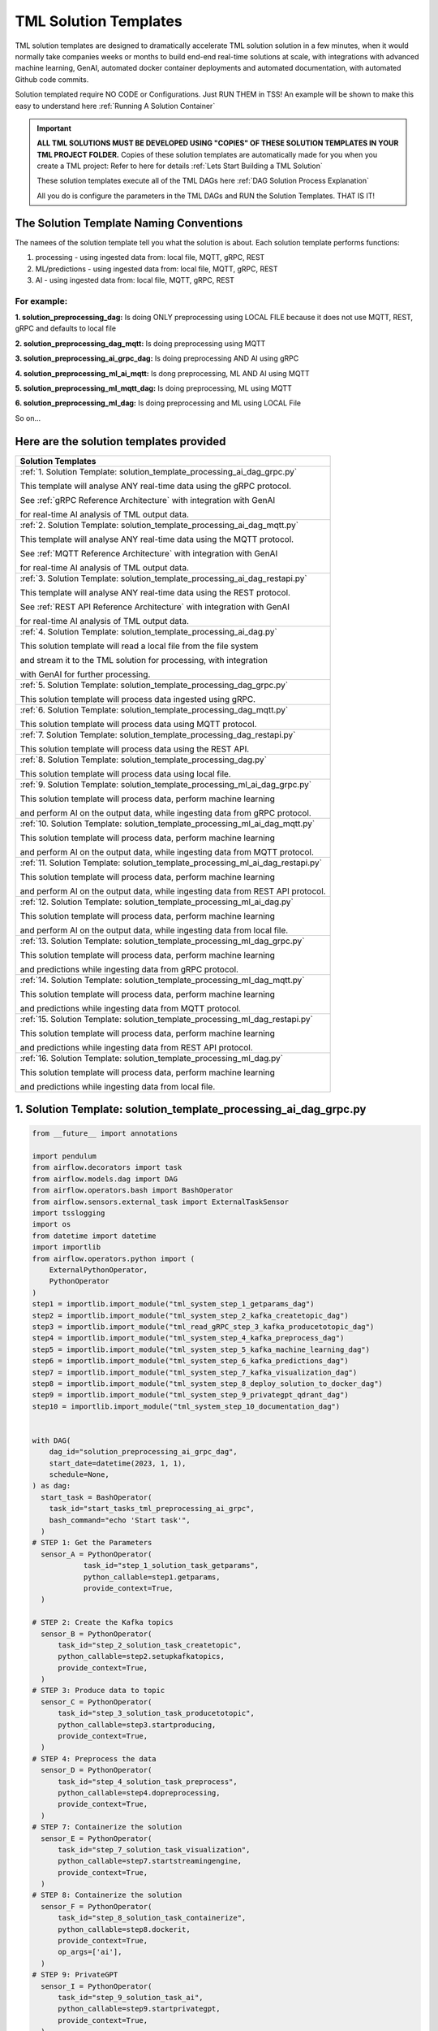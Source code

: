 TML Solution Templates
==========================

TML solution templates are designed to dramatically accelerate TML solution solution in a few minutes, when it would normally take companies weeks or months to build end-end real-time solutions at scale, with integrations with advanced machine learning, GenAI, automated docker container deployments and automated documentation, with automated Github code commits.

Solution templated require NO CODE or Configurations.  Just RUN THEM in TSS! An example will be shown to make this easy to understand here :ref:`Running A Solution Container`

.. important::
   **ALL TML SOLUTIONS MUST BE DEVELOPED USING "COPIES" OF THESE SOLUTION TEMPLATES IN YOUR TML PROJECT FOLDER.** Copies of these solution templates are automatically made for you when you create a TML project: Refer to here for details :ref:`Lets Start Building a TML Solution`

   These solution templates execute all of the TML DAGs here :ref:`DAG Solution Process Explanation`  

   All you do is configure the parameters in the TML DAGs and RUN the Solution Templates.  THAT IS IT!

The Solution Template Naming Conventions  
-------------------------------------
The namees of the solution template tell you what the solution is about.  Each solution template performs functions:

1. processing - using ingested data from: local file, MQTT, gRPC, REST

2. ML/predictions - using ingested data from: local file, MQTT, gRPC, REST

3. AI - using ingested data from: local file, MQTT, gRPC, REST

For example:
"""""""""""""""

**1. solution_preprocessing_dag:** Is doing ONLY preprocessing using LOCAL FILE because it does not use MQTT, REST, gRPC and defaults to local file

**2. solution_preprocessing_dag_mqtt:** Is doing preprocessing using MQTT

**3. solution_preprocessing_ai_grpc_dag:** Is doing preprocessing AND AI using gRPC

**4. solution_preprocessing_ml_ai_mqtt:** Is dong preprocessing, ML AND AI using MQTT

**5. solution_preprocessing_ml_mqtt_dag:** Is doing preprocessing, ML using MQTT

**6. solution_preprocessing_ml_dag:** Is doing preprocessing and ML using LOCAL File

So on...

Here are the solution templates provided
--------------------------------

.. list-table::

   * - **Solution Templates**
   * - :ref:`1. Solution Template: solution_template_processing_ai_dag_grpc.py`
       
       This template will analyse ANY real-time data using the gRPC protocol.
      
       See :ref:`gRPC Reference Architecture` with integration with GenAI 
      
       for real-time AI analysis of TML output data. 
   * - :ref:`2. Solution Template: solution_template_processing_ai_dag_mqtt.py`

       This template will analyse ANY real-time data using the MQTT protocol.

       See :ref:`MQTT Reference Architecture` with integration with GenAI 

       for real-time AI analysis of TML output data.
   * - :ref:`3. Solution Template: solution_template_processing_ai_dag_restapi.py`

       This template will analyse ANY real-time data using the REST protocol.

       See :ref:`REST API Reference Architecture` with integration with GenAI 

       for real-time AI analysis of TML output data.
   * - :ref:`4. Solution Template: solution_template_processing_ai_dag.py`

       This solution template will read a local file from the file system

       and stream it to the TML solution for processing, with integration

       with GenAI for further processing.
   * - :ref:`5. Solution Template: solution_template_processing_dag_grpc.py`

       This solution template will process data ingested using gRPC. 
   * - :ref:`6. Solution Template: solution_template_processing_dag_mqtt.py`

       This solution template will process data using MQTT protocol.
   * - :ref:`7. Solution Template: solution_template_processing_dag_restapi.py`

       This solution template will process data using the REST API.
   * - :ref:`8. Solution Template: solution_template_processing_dag.py`

       This solution template will process data using local file.
   * - :ref:`9. Solution Template: solution_template_processing_ml_ai_dag_grpc.py`

       This solution template will process data, perform machine learning

       and perform AI on the output data, while ingesting data from gRPC protocol.
   * - :ref:`10. Solution Template: solution_template_processing_ml_ai_dag_mqtt.py`

       This solution template will process data, perform machine learning

       and perform AI on the output data, while ingesting data from MQTT protocol.
   * - :ref:`11. Solution Template: solution_template_processing_ml_ai_dag_restapi.py`

       This solution template will process data, perform machine learning

       and perform AI on the output data, while ingesting data from REST API protocol.
   * - :ref:`12. Solution Template: solution_template_processing_ml_ai_dag.py`

       This solution template will process data, perform machine learning

       and perform AI on the output data, while ingesting data from local file.
   * - :ref:`13. Solution Template: solution_template_processing_ml_dag_grpc.py`

       This solution template will process data, perform machine learning

       and predictions while ingesting data from gRPC protocol.
   * - :ref:`14. Solution Template: solution_template_processing_ml_dag_mqtt.py`

       This solution template will process data, perform machine learning

       and predictions while ingesting data from MQTT protocol.
   * - :ref:`15. Solution Template: solution_template_processing_ml_dag_restapi.py`

       This solution template will process data, perform machine learning

       and predictions while ingesting data from REST API protocol.
   * - :ref:`16. Solution Template: solution_template_processing_ml_dag.py`

       This solution template will process data, perform machine learning

       and predictions while ingesting data from local file.

1. Solution Template: solution_template_processing_ai_dag_grpc.py
-----------------------------------------------------

.. code-block:: PYTHON

    from __future__ import annotations
    
    import pendulum
    from airflow.decorators import task
    from airflow.models.dag import DAG
    from airflow.operators.bash import BashOperator
    from airflow.sensors.external_task import ExternalTaskSensor 
    import tsslogging
    import os
    from datetime import datetime
    import importlib
    from airflow.operators.python import (
        ExternalPythonOperator,
        PythonOperator
    )
    step1 = importlib.import_module("tml_system_step_1_getparams_dag")
    step2 = importlib.import_module("tml_system_step_2_kafka_createtopic_dag")
    step3 = importlib.import_module("tml_read_gRPC_step_3_kafka_producetotopic_dag")
    step4 = importlib.import_module("tml_system_step_4_kafka_preprocess_dag")
    step5 = importlib.import_module("tml_system_step_5_kafka_machine_learning_dag")
    step6 = importlib.import_module("tml_system_step_6_kafka_predictions_dag")
    step7 = importlib.import_module("tml_system_step_7_kafka_visualization_dag")
    step8 = importlib.import_module("tml_system_step_8_deploy_solution_to_docker_dag")
    step9 = importlib.import_module("tml_system_step_9_privategpt_qdrant_dag")
    step10 = importlib.import_module("tml_system_step_10_documentation_dag")
    
    
    with DAG(
        dag_id="solution_preprocessing_ai_grpc_dag",
        start_date=datetime(2023, 1, 1),
        schedule=None,
    ) as dag:
      start_task = BashOperator(
        task_id="start_tasks_tml_preprocessing_ai_grpc",
        bash_command="echo 'Start task'",
      )
    # STEP 1: Get the Parameters
      sensor_A = PythonOperator(
                task_id="step_1_solution_task_getparams",
                python_callable=step1.getparams,
                provide_context=True,
      )
    
    # STEP 2: Create the Kafka topics
      sensor_B = PythonOperator(
          task_id="step_2_solution_task_createtopic",
          python_callable=step2.setupkafkatopics,
          provide_context=True,
      )
    # STEP 3: Produce data to topic        
      sensor_C = PythonOperator(
          task_id="step_3_solution_task_producetotopic",
          python_callable=step3.startproducing,
          provide_context=True,
      )
    # STEP 4: Preprocess the data        
      sensor_D = PythonOperator(
          task_id="step_4_solution_task_preprocess",
          python_callable=step4.dopreprocessing,
          provide_context=True,
      )
    # STEP 7: Containerize the solution     
      sensor_E = PythonOperator(
          task_id="step_7_solution_task_visualization",
          python_callable=step7.startstreamingengine,
          provide_context=True,
      )
    # STEP 8: Containerize the solution        
      sensor_F = PythonOperator(
          task_id="step_8_solution_task_containerize",
          python_callable=step8.dockerit,
          provide_context=True,      
          op_args=['ai'],
      )
    # STEP 9: PrivateGPT      
      sensor_I = PythonOperator(
          task_id="step_9_solution_task_ai",
          python_callable=step9.startprivategpt,
          provide_context=True,      
      )       
      start_task2 = BashOperator(
        task_id="Starting_Docker",
        bash_command="echo 'Start task Completed'",
      )    
      start_task3 = BashOperator(
        task_id="Starting_Documentation",
        bash_command="echo 'Start task Completed'",
      )
      start_task4 = BashOperator(
        task_id="Completed_TML_Setup_Now_Spawn_Main_Processes",
        bash_command="echo 'Start task Completed'",
      )
    # STEP 10: Document the solution
      sensor_G = PythonOperator(
          task_id="step_10_solution_task_document",
          python_callable=step10.generatedoc,
          provide_context=True,      
      )
    
      start_task >> sensor_A >> sensor_B  >> start_task4 >> [sensor_I, sensor_C, sensor_D, sensor_E] >> start_task2 >> sensor_F >> start_task3  >> sensor_G


2. Solution Template: solution_template_processing_ai_dag_mqtt.py
-------------------------------------------------

.. code-block:: PYTHON

    from __future__ import annotations
    
    import pendulum
    from airflow.decorators import task
    from airflow.models.dag import DAG
    from airflow.operators.bash import BashOperator
    from airflow.sensors.external_task import ExternalTaskSensor 
    import tsslogging
    import os
    from datetime import datetime
    import importlib
    from airflow.operators.python import (
        ExternalPythonOperator,
        PythonOperator
    )
    step1 = importlib.import_module("tml_system_step_1_getparams_dag")
    step2 = importlib.import_module("tml_system_step_2_kafka_createtopic_dag")
    step3 = importlib.import_module("tml_read_MQTT_step_3_kafka_producetotopic_dag")
    step4 = importlib.import_module("tml_system_step_4_kafka_preprocess_dag")
    step5 = importlib.import_module("tml_system_step_5_kafka_machine_learning_dag")
    step6 = importlib.import_module("tml_system_step_6_kafka_predictions_dag")
    step7 = importlib.import_module("tml_system_step_7_kafka_visualization_dag")
    step8 = importlib.import_module("tml_system_step_8_deploy_solution_to_docker_dag")
    step9 = importlib.import_module("tml_system_step_9_privategpt_qdrant_dag")
    step10 = importlib.import_module("tml_system_step_10_documentation_dag")
    
    
    with DAG(
        dag_id="solution_preprocessing_ai_mqtt_dag",
        start_date=datetime(2023, 1, 1),
        schedule=None,
    ) as dag:
      start_task = BashOperator(
        task_id="start_tasks_tml_preprocessing_ai_mqtt",
        bash_command="echo 'Start task'",
      )
    # STEP 1: Get the Parameters
      sensor_A = PythonOperator(
                task_id="step_1_solution_task_getparams",
                python_callable=step1.getparams,
                provide_context=True,
      )
    
    # STEP 2: Create the Kafka topics
      sensor_B = PythonOperator(
          task_id="step_2_solution_task_createtopic",
          python_callable=step2.setupkafkatopics,
          provide_context=True,
      )
    # STEP 3: Produce data to topic        
      sensor_C = PythonOperator(
          task_id="step_3_solution_task_producetotopic",
          python_callable=step3.startproducing,
          provide_context=True,
      )
    # STEP 4: Preprocess the data        
      sensor_D = PythonOperator(
          task_id="step_4_solution_task_preprocess",
          python_callable=step4.dopreprocessing,
          provide_context=True,
      )
    # STEP 7: Containerize the solution     
      sensor_E = PythonOperator(
          task_id="step_7_solution_task_visualization",
          python_callable=step7.startstreamingengine,
          provide_context=True,
      )
    # STEP 8: Containerize the solution        
      sensor_F = PythonOperator(
          task_id="step_8_solution_task_containerize",
          python_callable=step8.dockerit,
          provide_context=True,      
      )
    # STEP 9: PrivateGPT      
      sensor_I = PythonOperator(
          task_id="step_9_solution_task_ai",
          python_callable=step9.startprivategpt,
          provide_context=True,      
      )       
      start_task2 = BashOperator(
        task_id="Starting_Docker",
        bash_command="echo 'Start task Completed'",
      )    
      start_task3 = BashOperator(
        task_id="Starting_Documentation",
        bash_command="echo 'Start task Completed'",
      )
      start_task4 = BashOperator(
        task_id="Completed_TML_Setup_Now_Spawn_Main_Processes",
        bash_command="echo 'Start task Completed'",
      )
    # STEP 10: Document the solution
      sensor_G = PythonOperator(
          task_id="step_10_solution_task_document",
          python_callable=step10.generatedoc,
          provide_context=True,      
      )
    
      start_task >> sensor_A >> sensor_B  >> start_task4 >> [sensor_I, sensor_C, sensor_D, sensor_E] >> start_task2 >> sensor_F >> start_task3  >> sensor_G

3. Solution Template: solution_template_processing_ai_dag_restapi.py
---------------------------------

.. code-block::

    from __future__ import annotations
    
    import pendulum
    from airflow.decorators import task
    from airflow.models.dag import DAG
    from airflow.operators.bash import BashOperator
    from airflow.sensors.external_task import ExternalTaskSensor 
    import tsslogging
    import os
    from datetime import datetime
    import importlib
    from airflow.operators.python import (
        ExternalPythonOperator,
        PythonOperator
    )
    step1 = importlib.import_module("tml_system_step_1_getparams_dag")
    step2 = importlib.import_module("tml_system_step_2_kafka_createtopic_dag")
    step3 = importlib.import_module("tml_read_RESTAPI_step_3_kafka_producetotopic_dag")
    step4 = importlib.import_module("tml_system_step_4_kafka_preprocess_dag")
    step5 = importlib.import_module("tml_system_step_5_kafka_machine_learning_dag")
    step6 = importlib.import_module("tml_system_step_6_kafka_predictions_dag")
    step7 = importlib.import_module("tml_system_step_7_kafka_visualization_dag")
    step8 = importlib.import_module("tml_system_step_8_deploy_solution_to_docker_dag")
    step9 = importlib.import_module("tml_system_step_9_privategpt_qdrant_dag")
    step10 = importlib.import_module("tml_system_step_10_documentation_dag")
    
    
    with DAG(
        dag_id="solution_preprocessing_ai_restapi_dag",
        start_date=datetime(2023, 1, 1),
        schedule=None,
    ) as dag:
      start_task = BashOperator(
        task_id="start_tasks_tml_preprocessing_ai_restapi",
        bash_command="echo 'Start task'",
      )
    # STEP 1: Get the Parameters
      sensor_A = PythonOperator(
                task_id="step_1_solution_task_getparams",
                python_callable=step1.getparams,
                provide_context=True,
      )
    
    # STEP 2: Create the Kafka topics
      sensor_B = PythonOperator(
          task_id="step_2_solution_task_createtopic",
          python_callable=step2.setupkafkatopics,
          provide_context=True,
      )
    # STEP 3: Produce data to topic        
      sensor_C = PythonOperator(
          task_id="step_3_solution_task_producetotopic",
          python_callable=step3.startproducing,
          provide_context=True,
      )
    # STEP 4: Preprocess the data        
      sensor_D = PythonOperator(
          task_id="step_4_solution_task_preprocess",
          python_callable=step4.dopreprocessing,
          provide_context=True,
      )
    # STEP 7: Containerize the solution     
      sensor_E = PythonOperator(
          task_id="step_7_solution_task_visualization",
          python_callable=step7.startstreamingengine,
          provide_context=True,
      )
    # STEP 8: Containerize the solution        
      sensor_F = PythonOperator(
          task_id="step_8_solution_task_containerize",
          python_callable=step8.dockerit,
          provide_context=True,      
      )
    # STEP 9: PrivateGPT      
      sensor_I = PythonOperator(
          task_id="step_9_solution_task_ai",
          python_callable=step9.startprivategpt,
          provide_context=True,      
      )       
      start_task2 = BashOperator(
        task_id="Starting_Docker",
        bash_command="echo 'Start task Completed'",
      )    
      start_task3 = BashOperator(
        task_id="Starting_Documentation",
        bash_command="echo 'Start task Completed'",
      )
      start_task4 = BashOperator(
        task_id="Completed_TML_Setup_Now_Spawn_Main_Processes",
        bash_command="echo 'Start task Completed'",
      )
    # STEP 10: Document the solution
      sensor_G = PythonOperator(
          task_id="step_10_solution_task_document",
          python_callable=step10.generatedoc,
          provide_context=True,      
      )
    
      start_task >> sensor_A >> sensor_B  >> start_task4 >> [sensor_I, sensor_C, sensor_D, sensor_E] >> start_task2 >> sensor_F >> start_task3  >> sensor_G

4. Solution Template: solution_template_processing_ai_dag.py
---------------------------------

.. code-block:: PYTHON

    from __future__ import annotations
    
    import pendulum
    from airflow.decorators import task
    from airflow.models.dag import DAG
    from airflow.operators.bash import BashOperator
    from airflow.sensors.external_task import ExternalTaskSensor 
    import tsslogging
    import os
    from datetime import datetime
    
    import importlib
    from airflow.operators.python import (
        ExternalPythonOperator,
        PythonOperator
    )
    step1 = importlib.import_module("tml_system_step_1_getparams_dag")
    step2 = importlib.import_module("tml_system_step_2_kafka_createtopic_dag")
    step3 = importlib.import_module("tml_read_LOCALFILE_step_3_kafka_producetotopic_dag")
    step4 = importlib.import_module("tml_system_step_4_kafka_preprocess_dag")
    step5 = importlib.import_module("tml_system_step_5_kafka_machine_learning_dag")
    step6 = importlib.import_module("tml_system_step_6_kafka_predictions_dag")
    step7 = importlib.import_module("tml_system_step_7_kafka_visualization_dag")
    step8 = importlib.import_module("tml_system_step_8_deploy_solution_to_docker_dag")
    step9 = importlib.import_module("tml_system_step_9_privategpt_qdrant_dag")
    step10 = importlib.import_module("tml_system_step_10_documentation_dag")
    
    
    with DAG(
        dag_id="solution_preprocessing_ai_dag",
        start_date=datetime(2023, 1, 1),
        schedule=None,
    ) as dag:
      start_task = BashOperator(
        task_id="start_tasks_tml_preprocessing_ai",
        bash_command="echo 'Start task'",
      )
    # STEP 1: Get the Parameters
      sensor_A = PythonOperator(
                task_id="step_1_solution_task_getparams",
                python_callable=step1.getparams,
                provide_context=True,
      )
    
    # STEP 2: Create the Kafka topics
      sensor_B = PythonOperator(
          task_id="step_2_solution_task_createtopic",
          python_callable=step2.setupkafkatopics,
          provide_context=True,
      )
    # STEP 3: Produce data to topic        
      sensor_C = PythonOperator(
          task_id="step_3_solution_task_producetotopic",
          python_callable=step3.startproducing,
          provide_context=True,
      )
    # STEP 4: Preprocess the data        
      sensor_D = PythonOperator(
          task_id="step_4_solution_task_preprocess",
          python_callable=step4.dopreprocessing,
          provide_context=True,
      )
    # STEP 7: Containerize the solution     
      sensor_E = PythonOperator(
          task_id="step_7_solution_task_visualization",
          python_callable=step7.startstreamingengine,
          provide_context=True,
      )
    # STEP 8: Containerize the solution        
      sensor_F = PythonOperator(
          task_id="step_8_solution_task_containerize",
          python_callable=step8.dockerit,
          provide_context=True,      
      )
    # STEP 9: PrivateGPT      
      sensor_I = PythonOperator(
          task_id="step_9_solution_task_ai",
          python_callable=step9.startprivategpt,
          provide_context=True,      
      )              
      start_task2 = BashOperator(
        task_id="Starting_Docker",
        bash_command="echo 'Start task Completed'",
      )    
      start_task3 = BashOperator(
        task_id="Starting_Documentation",
        bash_command="echo 'Start task Completed'",
      )
      start_task4 = BashOperator(
        task_id="Completed_TML_Setup_Now_Spawn_Main_Processes",
        bash_command="echo 'Start task Completed'",
      )
    # STEP 10: Document the solution
      sensor_G = PythonOperator(
          task_id="step_10_solution_task_document",
          python_callable=step10.generatedoc,
          provide_context=True,      
      )
    
      start_task >> sensor_A >> sensor_B >> start_task4 >> [sensor_I, sensor_C, sensor_D, sensor_E] >> start_task2 >> sensor_F >> start_task3  >> sensor_G

5. Solution Template: solution_template_processing_dag_grpc.py
-----------------------------------------

.. code-block:: PYTHON

    from __future__ import annotations
    
    import pendulum
    from airflow.decorators import task
    from airflow.models.dag import DAG
    from airflow.operators.bash import BashOperator
    from airflow.sensors.external_task import ExternalTaskSensor 
    import tsslogging
    import os
    from datetime import datetime
    
    import importlib
    from airflow.operators.python import (
        ExternalPythonOperator,
        PythonOperator
    )
    step1 = importlib.import_module("tml_system_step_1_getparams_dag")
    step2 = importlib.import_module("tml_system_step_2_kafka_createtopic_dag")
    step3 = importlib.import_module("tml_read_gRPC_step_3_kafka_producetotopic_dag")
    step4 = importlib.import_module("tml_system_step_4_kafka_preprocess_dag")
    step5 = importlib.import_module("tml_system_step_5_kafka_machine_learning_dag")
    step6 = importlib.import_module("tml_system_step_6_kafka_predictions_dag")
    step7 = importlib.import_module("tml_system_step_7_kafka_visualization_dag")
    step8 = importlib.import_module("tml_system_step_8_deploy_solution_to_docker_dag")
    step9 = importlib.import_module("tml_system_step_9_privategpt_qdrant_dag")
    step10 = importlib.import_module("tml_system_step_10_documentation_dag")
    
    with DAG(
        dag_id="solution_preprocessing_dag_grpc",
        start_date=datetime(2023, 1, 1),
        schedule=None,
    ) as dag:
      start_task = BashOperator(
        task_id="start_tasks_tml_preprocessing_grpc",
        bash_command="echo 'Start task'",
      )
    # STEP 1: Get the Parameters
      sensor_A = PythonOperator(
                task_id="step_1_solution_task_getparams",
                python_callable=step1.getparams,
                provide_context=True,
      )
    
    # STEP 2: Create the Kafka topics
      sensor_B = PythonOperator(
          task_id="step_2_solution_task_createtopic",
          python_callable=step2.setupkafkatopics,
          provide_context=True,
      )
    # STEP 3: Produce data to topic        
      sensor_C = PythonOperator(
          task_id="step_3_solution_task_producetotopic",
          python_callable=step3.startproducing,
          provide_context=True,
      )
    # STEP 4: Preprocess the data        
      sensor_D = PythonOperator(
          task_id="step_4_solution_task_preprocess",
          python_callable=step4.dopreprocessing,
          provide_context=True,
      )
    # STEP 7: Containerize the solution     
      sensor_E = PythonOperator(
          task_id="step_7_solution_task_visualization",
          python_callable=step7.startstreamingengine,
          provide_context=True,
      )
    # STEP 8: Containerize the solution        
      sensor_F = PythonOperator(
          task_id="step_8_solution_task_containerize",
          python_callable=step8.dockerit,
          provide_context=True,      
      )
      start_task2 = BashOperator(
        task_id="Starting_Docker",
        bash_command="echo 'Start task Completed'",
      )    
      start_task3 = BashOperator(
        task_id="Starting_Documentation",
        bash_command="echo 'Start task Completed'",
      )
      start_task4 = BashOperator(
        task_id="Completed_TML_Setup_Now_Spawn_Main_Processes",
        bash_command="echo 'Start task Completed'",
      )
    # STEP 10: Document the solution
      sensor_G = PythonOperator(
          task_id="step_10_solution_task_document",
          python_callable=step10.generatedoc,
          provide_context=True,      
      )
    
      start_task >> sensor_A >> sensor_B >> start_task4 >> [sensor_C, sensor_D, sensor_E] >> start_task2 >> sensor_F >> start_task3  >> sensor_G

6. Solution Template: solution_template_processing_dag_mqtt.py
-------------------------

.. code-block:: PYTHON

    from __future__ import annotations
    
    import pendulum
    from airflow.decorators import task
    from airflow.models.dag import DAG
    from airflow.operators.bash import BashOperator
    from airflow.sensors.external_task import ExternalTaskSensor 
    import tsslogging
    import os
    from datetime import datetime
    
    import importlib
    from airflow.operators.python import (
        ExternalPythonOperator,
        PythonOperator
    )
    step1 = importlib.import_module("tml_system_step_1_getparams_dag")
    step2 = importlib.import_module("tml_system_step_2_kafka_createtopic_dag")
    step3 = importlib.import_module("tml_read_MQTT_step_3_kafka_producetotopic_dag")
    step4 = importlib.import_module("tml_system_step_4_kafka_preprocess_dag")
    step5 = importlib.import_module("tml_system_step_5_kafka_machine_learning_dag")
    step6 = importlib.import_module("tml_system_step_6_kafka_predictions_dag")
    step7 = importlib.import_module("tml_system_step_7_kafka_visualization_dag")
    step8 = importlib.import_module("tml_system_step_8_deploy_solution_to_docker_dag")
    step9 = importlib.import_module("tml_system_step_9_privategpt_qdrant_dag")
    step10 = importlib.import_module("tml_system_step_10_documentation_dag")
    
    with DAG(
        dag_id="solution_preprocessing_dag_mqtt",
        start_date=datetime(2023, 1, 1),
        schedule=None,
    ) as dag:
      start_task = BashOperator(
        task_id="start_tasks_tml_preprocessing_mqtt",
        bash_command="echo 'Start task'",
      )
    # STEP 1: Get the Parameters
      sensor_A = PythonOperator(
                task_id="step_1_solution_task_getparams",
                python_callable=step1.getparams,
                provide_context=True,
      )
    
    # STEP 2: Create the Kafka topics
      sensor_B = PythonOperator(
          task_id="step_2_solution_task_createtopic",
          python_callable=step2.setupkafkatopics,
          provide_context=True,
      )
    # STEP 3: Produce data to topic        
      sensor_C = PythonOperator(
          task_id="step_3_solution_task_producetotopic",
          python_callable=step3.startproducing,
          provide_context=True,
      )
    # STEP 4: Preprocess the data        
      sensor_D = PythonOperator(
          task_id="step_4_solution_task_preprocess",
          python_callable=step4.dopreprocessing,
          provide_context=True,
      )
    # STEP 7: Containerize the solution     
      sensor_E = PythonOperator(
          task_id="step_7_solution_task_visualization",
          python_callable=step7.startstreamingengine,
          provide_context=True,
      )
    # STEP 8: Containerize the solution        
      sensor_F = PythonOperator(
          task_id="step_8_solution_task_containerize",
          python_callable=step8.dockerit,
          provide_context=True,      
      )
      start_task2 = BashOperator(
        task_id="Starting_Docker",
        bash_command="echo 'Start task Completed'",
      )    
      start_task3 = BashOperator(
        task_id="Starting_Documentation",
        bash_command="echo 'Start task Completed'",
      )
      start_task4 = BashOperator(
        task_id="Completed_TML_Setup_Now_Spawn_Main_Processes",
        bash_command="echo 'Start task Completed'",
      )
    # STEP 10: Document the solution
      sensor_G = PythonOperator(
          task_id="step_10_solution_task_document",
          python_callable=step10.generatedoc,
          provide_context=True,      
      )
    
      start_task >> sensor_A >> sensor_B >> start_task4 >> [sensor_C, sensor_D, sensor_E] >> start_task2 >> sensor_F >> start_task3  >> sensor_G

7. Solution Template: solution_template_processing_dag_restapi.py
------------------------

.. code-block:: PYTHON

    from __future__ import annotations
    
    import pendulum
    from airflow.decorators import task
    from airflow.models.dag import DAG
    from airflow.operators.bash import BashOperator
    from airflow.sensors.external_task import ExternalTaskSensor 
    import tsslogging
    import os
    from datetime import datetime
    
    import importlib
    from airflow.operators.python import (
        ExternalPythonOperator,
        PythonOperator
    )
    step1 = importlib.import_module("tml_system_step_1_getparams_dag")
    step2 = importlib.import_module("tml_system_step_2_kafka_createtopic_dag")
    step3 = importlib.import_module("tml_read_RESTAPI_step_3_kafka_producetotopic_dag")
    step4 = importlib.import_module("tml_system_step_4_kafka_preprocess_dag")
    step5 = importlib.import_module("tml_system_step_5_kafka_machine_learning_dag")
    step6 = importlib.import_module("tml_system_step_6_kafka_predictions_dag")
    step7 = importlib.import_module("tml_system_step_7_kafka_visualization_dag")
    step8 = importlib.import_module("tml_system_step_8_deploy_solution_to_docker_dag")
    step9 = importlib.import_module("tml_system_step_9_privategpt_qdrant_dag")
    step10 = importlib.import_module("tml_system_step_10_documentation_dag")
    
    with DAG(
        dag_id="solution_preprocessing_dag_restapi",
        start_date=datetime(2023, 1, 1),
        schedule=None,
    ) as dag:
      start_task = BashOperator(
        task_id="start_tasks_tml_preprocessing_restapi",
        bash_command="echo 'Start task'",
      )
    # STEP 1: Get the Parameters
      sensor_A = PythonOperator(
                task_id="step_1_solution_task_getparams",
                python_callable=step1.getparams,
                provide_context=True,
      )
    
    # STEP 2: Create the Kafka topics
      sensor_B = PythonOperator(
          task_id="step_2_solution_task_createtopic",
          python_callable=step2.setupkafkatopics,
          provide_context=True,
      )
    # STEP 3: Produce data to topic        
      sensor_C = PythonOperator(
          task_id="step_3_solution_task_producetotopic",
          python_callable=step3.startproducing,
          provide_context=True,
      )
    # STEP 4: Preprocess the data        
      sensor_D = PythonOperator(
          task_id="step_4_solution_task_preprocess",
          python_callable=step4.dopreprocessing,
          provide_context=True,
      )
    # STEP 7: Containerize the solution     
      sensor_E = PythonOperator(
          task_id="step_7_solution_task_visualization",
          python_callable=step7.startstreamingengine,
          provide_context=True,
      )
    # STEP 8: Containerize the solution        
      sensor_F = PythonOperator(
          task_id="step_8_solution_task_containerize",
          python_callable=step8.dockerit,
          provide_context=True,      
      )
      start_task2 = BashOperator(
        task_id="Starting_Docker",
        bash_command="echo 'Start task Completed'",
      )    
      start_task3 = BashOperator(
        task_id="Starting_Documentation",
        bash_command="echo 'Start task Completed'",
      )
      start_task4 = BashOperator(
        task_id="Completed_TML_Setup_Now_Spawn_Main_Processes",
        bash_command="echo 'Start task Completed'",
      )
    # STEP 10: Document the solution
      sensor_G = PythonOperator(
          task_id="step_10_solution_task_document",
          python_callable=step10.generatedoc,
          provide_context=True,      
      )
    
      start_task >> sensor_A >> sensor_B >> start_task4 >> [sensor_C, sensor_D, sensor_E] >> start_task2 >> sensor_F >> start_task3  >> sensor_G

8. Solution Template: solution_template_processing_dag.py
----------------------------------

.. code-block:: PYTHON

    from __future__ import annotations
    
    import pendulum
    from airflow.decorators import task
    from airflow.models.dag import DAG
    from airflow.operators.bash import BashOperator
    from airflow.sensors.external_task import ExternalTaskSensor 
    import tsslogging
    import os
    from datetime import datetime
    import importlib
    from airflow.operators.python import (
        ExternalPythonOperator,
        PythonOperator
    )
    step1 = importlib.import_module("tml_system_step_1_getparams_dag")
    step2 = importlib.import_module("tml_system_step_2_kafka_createtopic_dag")
    step3 = importlib.import_module("tml_read_LOCALFILE_step_3_kafka_producetotopic_dag")
    step4 = importlib.import_module("tml_system_step_4_kafka_preprocess_dag")
    step5 = importlib.import_module("tml_system_step_5_kafka_machine_learning_dag")
    step6 = importlib.import_module("tml_system_step_6_kafka_predictions_dag")
    step7 = importlib.import_module("tml_system_step_7_kafka_visualization_dag")
    step8 = importlib.import_module("tml_system_step_8_deploy_solution_to_docker_dag")
    step9 = importlib.import_module("tml_system_step_9_privategpt_qdrant_dag")
    step10 = importlib.import_module("tml_system_step_10_documentation_dag")
    
    
    with DAG(
        dag_id="solution_preprocessing_dag",
        start_date=datetime(2023, 1, 1),
        schedule=None,
    ) as dag:
      start_task = BashOperator(
        task_id="start_tasks_tml_preprocessing",
        bash_command="echo 'Start task'",
      )
    # STEP 1: Get the Parameters
      sensor_A = PythonOperator(
                task_id="step_1_solution_task_getparams",
                python_callable=step1.getparams,
                provide_context=True,
      )
    
    # STEP 2: Create the Kafka topics
      sensor_B = PythonOperator(
          task_id="step_2_solution_task_createtopic",
          python_callable=step2.setupkafkatopics,
          provide_context=True,
      )
    # STEP 3: Produce data to topic        
      sensor_C = PythonOperator(
          task_id="step_3_solution_task_producetotopic",
          python_callable=step3.startproducing,
          provide_context=True,
      )
    # STEP 4: Preprocess the data        
      sensor_D = PythonOperator(
          task_id="step_4_solution_task_preprocess",
          python_callable=step4.dopreprocessing,
          provide_context=True,
      )
    # STEP 7: Containerize the solution     
      sensor_E = PythonOperator(
          task_id="step_7_solution_task_visualization",
          python_callable=step7.startstreamingengine,
          provide_context=True,
      )
    # STEP 8: Containerize the solution        
      sensor_F = PythonOperator(
          task_id="step_8_solution_task_containerize",
          python_callable=step8.dockerit,
          provide_context=True,      
      )
      start_task2 = BashOperator(
        task_id="Starting_Docker",
        bash_command="echo 'Start task Completed'",
      )    
      start_task3 = BashOperator(
        task_id="Starting_Documentation",
        bash_command="echo 'Start task Completed'",
      )
      start_task4 = BashOperator(
        task_id="Completed_TML_Setup_Now_Spawn_Main_Processes",
        bash_command="echo 'Start task Completed'",
      )
    # STEP 10: Document the solution
      sensor_G = PythonOperator(
          task_id="step_10_solution_task_document",
          python_callable=step10.generatedoc,
          provide_context=True,      
      )
    
      start_task >> sensor_A >> sensor_B >> start_task4 >> [sensor_C, sensor_D, sensor_E] >> start_task2 >> sensor_F >> start_task3  >> sensor_G

9. Solution Template: solution_template_processing_ml_ai_dag_grpc.py
---------------------------

.. code-block:: PYTHON

    from __future__ import annotations
    
    import pendulum
    from airflow.decorators import task
    from airflow.models.dag import DAG
    from airflow.operators.bash import BashOperator
    from airflow.sensors.external_task import ExternalTaskSensor 
    import tsslogging
    import os
    from datetime import datetime
    
    import importlib
    from airflow.operators.python import (
        ExternalPythonOperator,
        PythonOperator
    )
    step1 = importlib.import_module("tml_system_step_1_getparams_dag")
    step2 = importlib.import_module("tml_system_step_2_kafka_createtopic_dag")
    step3 = importlib.import_module("tml_read_gRPC_step_3_kafka_producetotopic_dag")
    step4 = importlib.import_module("tml_system_step_4_kafka_preprocess_dag")
    step5 = importlib.import_module("tml_system_step_5_kafka_machine_learning_dag")
    step6 = importlib.import_module("tml_system_step_6_kafka_predictions_dag")
    step7 = importlib.import_module("tml_system_step_7_kafka_visualization_dag")
    step8 = importlib.import_module("tml_system_step_8_deploy_solution_to_docker_dag")
    step9 = importlib.import_module("tml_system_step_9_privategpt_qdrant_dag")
    step10 = importlib.import_module("tml_system_step_10_documentation_dag")
    
    
    with DAG(
        dag_id="solution_preprocessing_ml_ai_grpc_dag",
        start_date=datetime(2023, 1, 1),
        schedule=None,
    ) as dag:
      start_task = BashOperator(
        task_id="start_tasks_tml_preprocessing_ml_ai",
        bash_command="echo 'Start task'",
      )
    # STEP 1: Get the Parameters
      sensor_A = PythonOperator(
                task_id="step_1_solution_task_getparams",
                python_callable=step1.getparams,
                provide_context=True,
      )
    
    # STEP 2: Create the Kafka topics
      sensor_B = PythonOperator(
          task_id="step_2_solution_task_createtopic",
          python_callable=step2.setupkafkatopics,
          provide_context=True,
      )
    # STEP 3: Produce data to topic        
      sensor_C = PythonOperator(
          task_id="step_3_solution_task_producetotopic",
          python_callable=step3.startproducing,
          provide_context=True,
      )
    # STEP 4: Preprocess the data        
      sensor_D = PythonOperator(
          task_id="step_4_solution_task_preprocess",
          python_callable=step4.dopreprocessing,
          provide_context=True,
      )
    # STEP 5: ML        
      sensor_E = PythonOperator(
          task_id="step_5_solution_task_ml",
          python_callable=step5.startml,
          provide_context=True,
      )
    # STEP 6: Predictions        
      sensor_F = PythonOperator(
          task_id="step_6_solution_task_prediction",
          python_callable=step6.startpredictions,
          provide_context=True,
      )    
      # STEP 7: Visualization the solution     
      sensor_G = PythonOperator(
          task_id="step_7_solution_task_visualization",
          python_callable=step7.startstreamingengine,
          provide_context=True,
      )
    # STEP 8: Containerize the solution        
      sensor_H = PythonOperator(
          task_id="step_8_solution_task_containerize",
          python_callable=step8.dockerit,
          provide_context=True,      
      )
    # STEP 9: PrivateGPT      
      sensor_I = PythonOperator(
          task_id="step_9_solution_task_ai",
          python_callable=step9.startprivategpt,
          provide_context=True,      
      )       
      start_task2 = BashOperator(
        task_id="Starting_Docker",
        bash_command="echo 'Start task Completed'",
      )    
      start_task3 = BashOperator(
        task_id="Starting_Documentation",
        bash_command="echo 'Start task Completed'",
      )
      start_task4 = BashOperator(
        task_id="Completed_TML_Setup_Now_Spawn_Main_Processes",
        bash_command="echo 'Start task Completed'",
      )
    # STEP 10: Document the solution
      sensor_J = PythonOperator(
          task_id="step_10_solution_task_document",
          python_callable=step10.generatedoc,
          provide_context=True,      
      )
    
      start_task >> sensor_A >> sensor_B >> start_task4 >> [sensor_I, sensor_C, sensor_D, sensor_E, sensor_F, sensor_G] >> start_task2 >> sensor_H >> start_task3 >> sensor_J

10. Solution Template: solution_template_processing_ml_ai_dag_mqtt.py
---------------------------

.. code-block:: PYTHON

    from __future__ import annotations
    
    import pendulum
    from airflow.decorators import task
    from airflow.models.dag import DAG
    from airflow.operators.bash import BashOperator
    from airflow.sensors.external_task import ExternalTaskSensor 
    import tsslogging
    import os
    from datetime import datetime
    
    import importlib
    from airflow.operators.python import (
        ExternalPythonOperator,
        PythonOperator
    )
    step1 = importlib.import_module("tml_system_step_1_getparams_dag")
    step2 = importlib.import_module("tml_system_step_2_kafka_createtopic_dag")
    step3 = importlib.import_module("tml_read_MQTT_step_3_kafka_producetotopic_dag")
    step4 = importlib.import_module("tml_system_step_4_kafka_preprocess_dag")
    step5 = importlib.import_module("tml_system_step_5_kafka_machine_learning_dag")
    step6 = importlib.import_module("tml_system_step_6_kafka_predictions_dag")
    step7 = importlib.import_module("tml_system_step_7_kafka_visualization_dag")
    step8 = importlib.import_module("tml_system_step_8_deploy_solution_to_docker_dag")
    step9 = importlib.import_module("tml_system_step_9_privategpt_qdrant_dag")
    step10 = importlib.import_module("tml_system_step_10_documentation_dag")
    
    
    with DAG(
        dag_id="solution_preprocessing_ml_ai_mqtt_dag",
        start_date=datetime(2023, 1, 1),
        schedule=None,
    ) as dag:
      start_task = BashOperator(
        task_id="start_tasks_tml_preprocessing_ml_ai",
        bash_command="echo 'Start task'",
      )
    # STEP 1: Get the Parameters
      sensor_A = PythonOperator(
                task_id="step_1_solution_task_getparams",
                python_callable=step1.getparams,
                provide_context=True,
      )
    
    # STEP 2: Create the Kafka topics
      sensor_B = PythonOperator(
          task_id="step_2_solution_task_createtopic",
          python_callable=step2.setupkafkatopics,
          provide_context=True,
      )
    # STEP 3: Produce data to topic        
      sensor_C = PythonOperator(
          task_id="step_3_solution_task_producetotopic",
          python_callable=step3.startproducing,
          provide_context=True,
      )
    # STEP 4: Preprocess the data        
      sensor_D = PythonOperator(
          task_id="step_4_solution_task_preprocess",
          python_callable=step4.dopreprocessing,
          provide_context=True,
      )
    # STEP 5: ML        
      sensor_E = PythonOperator(
          task_id="step_5_solution_task_ml",
          python_callable=step5.startml,
          provide_context=True,
      )
    # STEP 6: Predictions        
      sensor_F = PythonOperator(
          task_id="step_6_solution_task_prediction",
          python_callable=step6.startpredictions,
          provide_context=True,
      )    
      # STEP 7: Visualization the solution     
      sensor_G = PythonOperator(
          task_id="step_7_solution_task_visualization",
          python_callable=step7.startstreamingengine,
          provide_context=True,
      )
    # STEP 8: Containerize the solution        
      sensor_H = PythonOperator(
          task_id="step_8_solution_task_containerize",
          python_callable=step8.dockerit,
          provide_context=True,      
      )
    # STEP 9: PrivateGPT      
      sensor_I = PythonOperator(
          task_id="step_9_solution_task_ai",
          python_callable=step9.startprivategpt,
          provide_context=True,      
      )       
      start_task2 = BashOperator(
        task_id="Starting_Docker",
        bash_command="echo 'Start task Completed'",
      )    
      start_task3 = BashOperator(
        task_id="Starting_Documentation",
        bash_command="echo 'Start task Completed'",
      )
      start_task4 = BashOperator(
        task_id="Completed_TML_Setup_Now_Spawn_Main_Processes",
        bash_command="echo 'Start task Completed'",
      )
    # STEP 10: Document the solution
      sensor_J = PythonOperator(
          task_id="step_10_solution_task_document",
          python_callable=step10.generatedoc,
          provide_context=True,      
      )
    
      start_task >> sensor_A >> sensor_B >> start_task4 >> [sensor_I, sensor_C, sensor_D, sensor_E, sensor_F, sensor_G] >> start_task2 >> sensor_H >> start_task3 >> sensor_J

11. Solution Template: solution_template_processing_ml_ai_dag_restapi.py
----------------------------------

.. code-block:: PYTHON

    from __future__ import annotations
    
    import pendulum
    from airflow.decorators import task
    from airflow.models.dag import DAG
    from airflow.operators.bash import BashOperator
    from airflow.sensors.external_task import ExternalTaskSensor 
    import tsslogging
    import os
    from datetime import datetime
    
    import importlib
    from airflow.operators.python import (
        ExternalPythonOperator,
        PythonOperator
    )
    step1 = importlib.import_module("tml_system_step_1_getparams_dag")
    step2 = importlib.import_module("tml_system_step_2_kafka_createtopic_dag")
    step3 = importlib.import_module("tml_read_RESTAPI_step_3_kafka_producetotopic_dag")
    step4 = importlib.import_module("tml_system_step_4_kafka_preprocess_dag")
    step5 = importlib.import_module("tml_system_step_5_kafka_machine_learning_dag")
    step6 = importlib.import_module("tml_system_step_6_kafka_predictions_dag")
    step7 = importlib.import_module("tml_system_step_7_kafka_visualization_dag")
    step8 = importlib.import_module("tml_system_step_8_deploy_solution_to_docker_dag")
    step9 = importlib.import_module("tml_system_step_9_privategpt_qdrant_dag")
    step10 = importlib.import_module("tml_system_step_10_documentation_dag")
    
    
    with DAG(
        dag_id="solution_preprocessing_ml_ai_restapi_dag",
        start_date=datetime(2023, 1, 1),
        schedule=None,
    ) as dag:
      start_task = BashOperator(
        task_id="start_tasks_tml_preprocessing_ml_ai",
        bash_command="echo 'Start task'",
      )
    # STEP 1: Get the Parameters
      sensor_A = PythonOperator(
                task_id="step_1_solution_task_getparams",
                python_callable=step1.getparams,
                provide_context=True,
      )
    
    # STEP 2: Create the Kafka topics
      sensor_B = PythonOperator(
          task_id="step_2_solution_task_createtopic",
          python_callable=step2.setupkafkatopics,
          provide_context=True,
      )
    # STEP 3: Produce data to topic        
      sensor_C = PythonOperator(
          task_id="step_3_solution_task_producetotopic",
          python_callable=step3.startproducing,
          provide_context=True,
      )
    # STEP 4: Preprocess the data        
      sensor_D = PythonOperator(
          task_id="step_4_solution_task_preprocess",
          python_callable=step4.dopreprocessing,
          provide_context=True,
      )
    # STEP 5: ML        
      sensor_E = PythonOperator(
          task_id="step_5_solution_task_ml",
          python_callable=step5.startml,
          provide_context=True,
      )
    # STEP 6: Predictions        
      sensor_F = PythonOperator(
          task_id="step_6_solution_task_prediction",
          python_callable=step6.startpredictions,
          provide_context=True,
      )    
      # STEP 7: Visualization the solution     
      sensor_G = PythonOperator(
          task_id="step_7_solution_task_visualization",
          python_callable=step7.startstreamingengine,
          provide_context=True,
      )
    # STEP 8: Containerize the solution        
      sensor_H = PythonOperator(
          task_id="step_8_solution_task_containerize",
          python_callable=step8.dockerit,
          provide_context=True,      
      )
    # STEP 9: PrivateGPT      
      sensor_I = PythonOperator(
          task_id="step_9_solution_task_ai",
          python_callable=step9.startprivategpt,
          provide_context=True,      
      )       
      start_task2 = BashOperator(
        task_id="Starting_Docker",
        bash_command="echo 'Start task Completed'",
      )    
      start_task3 = BashOperator(
        task_id="Starting_Documentation",
        bash_command="echo 'Start task Completed'",
      )
      start_task4 = BashOperator(
        task_id="Completed_TML_Setup_Now_Spawn_Main_Processes",
        bash_command="echo 'Start task Completed'",
      )
    # STEP 10: Document the solution
      sensor_J = PythonOperator(
          task_id="step_10_solution_task_document",
          python_callable=step10.generatedoc,
          provide_context=True,      
      )
    
      start_task >> sensor_A >> sensor_B >> start_task4 >> [sensor_I, sensor_C, sensor_D, sensor_E, sensor_F, sensor_G] >> start_task2 >> sensor_H >> start_task3 >> sensor_J

12. Solution Template: solution_template_processing_ml_ai_dag.py
-----------------------------

.. code-block:: PYTHON

    from __future__ import annotations
    
    import pendulum
    from airflow.decorators import task
    from airflow.models.dag import DAG
    from airflow.operators.bash import BashOperator
    from airflow.sensors.external_task import ExternalTaskSensor 
    import tsslogging
    import os
    from datetime import datetime
    
    import importlib
    from airflow.operators.python import (
        ExternalPythonOperator,
        PythonOperator
    )
    step1 = importlib.import_module("tml_system_step_1_getparams_dag")
    step2 = importlib.import_module("tml_system_step_2_kafka_createtopic_dag")
    step3 = importlib.import_module("tml_read_LOCALFILE_step_3_kafka_producetotopic_dag")
    step4 = importlib.import_module("tml_system_step_4_kafka_preprocess_dag")
    step5 = importlib.import_module("tml_system_step_5_kafka_machine_learning_dag")
    step6 = importlib.import_module("tml_system_step_6_kafka_predictions_dag")
    step7 = importlib.import_module("tml_system_step_7_kafka_visualization_dag")
    step8 = importlib.import_module("tml_system_step_8_deploy_solution_to_docker_dag")
    step9 = importlib.import_module("tml_system_step_9_privategpt_qdrant_dag")
    step10 = importlib.import_module("tml_system_step_10_documentation_dag")
    
    with DAG(
        dag_id="solution_preprocessing_ml_ai_dag",
        start_date=datetime(2023, 1, 1),
        schedule=None,
    ) as dag:
      start_task = BashOperator(
        task_id="start_tasks_tml_preprocessing",
        bash_command="echo 'Start task'",
      )
    # STEP 1: Get the Parameters
      sensor_A = PythonOperator(
                task_id="step_1_solution_task_getparams",
                python_callable=step1.getparams,
                provide_context=True,
      )
    
    # STEP 2: Create the Kafka topics
      sensor_B = PythonOperator(
          task_id="step_2_solution_task_createtopic",
          python_callable=step2.setupkafkatopics,
          provide_context=True,
      )
    # STEP 3: Produce data to topic        
      sensor_C = PythonOperator(
          task_id="step_3_solution_task_producetotopic",
          python_callable=step3.startproducing,
          provide_context=True,
      )
    # STEP 4: Preprocess the data        
      sensor_D = PythonOperator(
          task_id="step_4_solution_task_preprocess",
          python_callable=step4.dopreprocessing,
          provide_context=True,
      )
    # STEP 5: ML        
      sensor_E = PythonOperator(
          task_id="step_5_solution_task_ml",
          python_callable=step5.startml,
          provide_context=True,
      )
    # STEP 6: Predictions        
      sensor_F = PythonOperator(
          task_id="step_6_solution_task_prediction",
          python_callable=step6.startpredictions,
          provide_context=True,
      )    
        
    # STEP 7: Visualization the solution     
      sensor_G = PythonOperator(
          task_id="step_7_solution_task_visualization",
          python_callable=step7.startstreamingengine,
          provide_context=True,
      )
    # STEP 8: Containerize the solution        
      sensor_H = PythonOperator(
          task_id="step_8_solution_task_containerize",
          python_callable=step8.dockerit,
          provide_context=True,      
      )
    # STEP 9: PrivateGPT      
      sensor_I = PythonOperator(
          task_id="step_9_solution_task_ai",
          python_callable=step9.startprivategpt,
          provide_context=True,      
      )       
      start_task2 = BashOperator(
        task_id="Starting_Docker",
        bash_command="echo 'Start task Completed'",
      )    
      start_task3 = BashOperator(
        task_id="Starting_Documentation",
        bash_command="echo 'Start task Completed'",
      )
      start_task4 = BashOperator(
        task_id="Completed_TML_Setup_Now_Spawn_Main_Processes",
        bash_command="echo 'Start task Completed'",
      )
    # STEP 10: Document the solution
      sensor_J = PythonOperator(
          task_id="step_10_solution_task_document",
          python_callable=step10.generatedoc,
          provide_context=True,      
      )
    
      start_task >> sensor_A >> sensor_B >> start_task4 >> [sensor_I, sensor_C, sensor_D, sensor_E, sensor_F, sensor_G] >> start_task2 >> sensor_H >> start_task3 >> sensor_J

13. Solution Template: solution_template_processing_ml_dag_grpc.py
------------------------------------

.. code-block:: PYTHON

    from __future__ import annotations
    
    import pendulum
    from airflow.decorators import task
    from airflow.models.dag import DAG
    from airflow.operators.bash import BashOperator
    from airflow.sensors.external_task import ExternalTaskSensor 
    import tsslogging
    import os
    from datetime import datetime
    
    import importlib
    from airflow.operators.python import (
        ExternalPythonOperator,
        PythonOperator
    )
    step1 = importlib.import_module("tml_system_step_1_getparams_dag")
    step2 = importlib.import_module("tml_system_step_2_kafka_createtopic_dag")
    step3 = importlib.import_module("tml_read_gRPC_step_3_kafka_producetotopic_dag")
    step4 = importlib.import_module("tml_system_step_4_kafka_preprocess_dag")
    step5 = importlib.import_module("tml_system_step_5_kafka_machine_learning_dag")
    step6 = importlib.import_module("tml_system_step_6_kafka_predictions_dag")
    step7 = importlib.import_module("tml_system_step_7_kafka_visualization_dag")
    step8 = importlib.import_module("tml_system_step_8_deploy_solution_to_docker_dag")
    step9 = importlib.import_module("tml_system_step_9_privategpt_qdrant_dag")
    step10 = importlib.import_module("tml_system_step_10_documentation_dag")
    
    
    with DAG(
        dag_id="solution_preprocessing_ml_grpc_dag",
        start_date=datetime(2023, 1, 1),
        schedule=None,
    ) as dag:
      start_task = BashOperator(
        task_id="start_tasks_tml_preprocessing_ml_grpc",
        bash_command="echo 'Start task'",
      )
    # STEP 1: Get the Parameters
      sensor_A = PythonOperator(
                task_id="step_1_solution_task_getparams",
                python_callable=step1.getparams,
                provide_context=True,
      )
    
    # STEP 2: Create the Kafka topics
      sensor_B = PythonOperator(
          task_id="step_2_solution_task_createtopic",
          python_callable=step2.setupkafkatopics,
          provide_context=True,
      )
    # STEP 3: Produce data to topic        
      sensor_C = PythonOperator(
          task_id="step_3_solution_task_producetotopic",
          python_callable=step3.startproducing,
          provide_context=True,
      )
    # STEP 4: Preprocess the data        
      sensor_D = PythonOperator(
          task_id="step_4_solution_task_preprocess",
          python_callable=step4.dopreprocessing,
          provide_context=True,
      )
    # STEP 5: ML        
      sensor_E = PythonOperator(
          task_id="step_5_solution_task_ml",
          python_callable=step5.startml,
          provide_context=True,
      )
    # STEP 6: Predictions        
      sensor_F = PythonOperator(
          task_id="step_6_solution_task_prediction",
          python_callable=step6.startpredictions,
          provide_context=True,
      )    
        
    # STEP 7: Visualization the solution     
      sensor_G = PythonOperator(
          task_id="step_7_solution_task_visualization",
          python_callable=step7.startstreamingengine,
          provide_context=True,
  )
# STEP 8: Containerize the solution        
  sensor_H = PythonOperator(
      task_id="step_8_solution_task_containerize",
      python_callable=step8.dockerit,
      provide_context=True,      
  )
  start_task2 = BashOperator(
    task_id="Starting_Docker",
    bash_command="echo 'Start task Completed'",
  )    
  start_task3 = BashOperator(
    task_id="Starting_Documentation",
    bash_command="echo 'Start task Completed'",
  )
  start_task4 = BashOperator(
    task_id="Completed_TML_Setup_Now_Spawn_Main_Processes",
    bash_command="echo 'Start task Completed'",
  )
# STEP 10: Document the solution
  sensor_J = PythonOperator(
      task_id="step_10_solution_task_document",
      python_callable=step10.generatedoc,
      provide_context=True,      
  )

  start_task >> sensor_A >> sensor_B >> start_task4 >> [sensor_C, sensor_D, sensor_E, sensor_F, sensor_G] >> start_task2 >> sensor_H >> start_task3 >> sensor_J

14. Solution Template: solution_template_processing_ml_dag_mqtt.py
------------------------------------

.. code-block:: PYTHON

    from __future__ import annotations
    
    import pendulum
    from airflow.decorators import task
    from airflow.models.dag import DAG
    from airflow.operators.bash import BashOperator
    from airflow.sensors.external_task import ExternalTaskSensor 
    import tsslogging
    import os
    from datetime import datetime
    
    import importlib
    from airflow.operators.python import (
        ExternalPythonOperator,
        PythonOperator
    )
    step1 = importlib.import_module("tml_system_step_1_getparams_dag")
    step2 = importlib.import_module("tml_system_step_2_kafka_createtopic_dag")
    step3 = importlib.import_module("tml_read_MQTT_step_3_kafka_producetotopic_dag")
    step4 = importlib.import_module("tml_system_step_4_kafka_preprocess_dag")
    step5 = importlib.import_module("tml_system_step_5_kafka_machine_learning_dag")
    step6 = importlib.import_module("tml_system_step_6_kafka_predictions_dag")
    step7 = importlib.import_module("tml_system_step_7_kafka_visualization_dag")
    step8 = importlib.import_module("tml_system_step_8_deploy_solution_to_docker_dag")
    step9 = importlib.import_module("tml_system_step_9_privategpt_qdrant_dag")
    step10 = importlib.import_module("tml_system_step_10_documentation_dag")
    
    
    with DAG(
        dag_id="solution_preprocessing_ml_mqtt_dag",
        start_date=datetime(2023, 1, 1),
        schedule=None,
    ) as dag:
      start_task = BashOperator(
        task_id="start_tasks_tml_preprocessing_ml_mqtt",
        bash_command="echo 'Start task'",
      )
    # STEP 1: Get the Parameters
      sensor_A = PythonOperator(
                task_id="step_1_solution_task_getparams",
                python_callable=step1.getparams,
                provide_context=True,
      )
    
    # STEP 2: Create the Kafka topics
      sensor_B = PythonOperator(
          task_id="step_2_solution_task_createtopic",
          python_callable=step2.setupkafkatopics,
          provide_context=True,
      )
    # STEP 3: Produce data to topic        
      sensor_C = PythonOperator(
          task_id="step_3_solution_task_producetotopic",
          python_callable=step3.startproducing,
          provide_context=True,
      )
    # STEP 4: Preprocess the data        
      sensor_D = PythonOperator(
          task_id="step_4_solution_task_preprocess",
          python_callable=step4.dopreprocessing,
          provide_context=True,
      )
    # STEP 5: ML        
      sensor_E = PythonOperator(
          task_id="step_5_solution_task_ml",
          python_callable=step5.startml,
          provide_context=True,
      )
    # STEP 6: Predictions        
      sensor_F = PythonOperator(
          task_id="step_6_solution_task_prediction",
          python_callable=step6.startpredictions,
          provide_context=True,
      )    
        
    # STEP 7: Visualization the solution     
      sensor_G = PythonOperator(
          task_id="step_7_solution_task_visualization",
          python_callable=step7.startstreamingengine,
          provide_context=True,
      )
    # STEP 8: Containerize the solution        
      sensor_H = PythonOperator(
          task_id="step_8_solution_task_containerize",
          python_callable=step8.dockerit,
          provide_context=True,      
      )
      start_task2 = BashOperator(
        task_id="Starting_Docker",
        bash_command="echo 'Start task Completed'",
      )    
      start_task3 = BashOperator(
        task_id="Starting_Documentation",
        bash_command="echo 'Start task Completed'",
      )
      start_task4 = BashOperator(
        task_id="Completed_TML_Setup_Now_Spawn_Main_Processes",
        bash_command="echo 'Start task Completed'",
      )
    # STEP 10: Document the solution
      sensor_J = PythonOperator(
          task_id="step_10_solution_task_document",
          python_callable=step10.generatedoc,
          provide_context=True,      
      )
    
      start_task >> sensor_A >> sensor_B >> start_task4 >> [sensor_C, sensor_D, sensor_E, sensor_F, sensor_G] >> start_task2 >> sensor_H >> start_task3 >> sensor_J

15. Solution Template: solution_template_processing_ml_dag_restapi.py
------------------------------------

.. code-block:: PYTHON

    from __future__ import annotations
    
    import pendulum
    from airflow.decorators import task
    from airflow.models.dag import DAG
    from airflow.operators.bash import BashOperator
    from airflow.sensors.external_task import ExternalTaskSensor 
    import tsslogging
    import os
    from datetime import datetime
    
    import importlib
    from airflow.operators.python import (
        ExternalPythonOperator,
        PythonOperator
    )
    step1 = importlib.import_module("tml_system_step_1_getparams_dag")
    step2 = importlib.import_module("tml_system_step_2_kafka_createtopic_dag")
    step3 = importlib.import_module("tml_read_RESTAPI_step_3_kafka_producetotopic_dag")
    step4 = importlib.import_module("tml_system_step_4_kafka_preprocess_dag")
    step5 = importlib.import_module("tml_system_step_5_kafka_machine_learning_dag")
    step6 = importlib.import_module("tml_system_step_6_kafka_predictions_dag")
    step7 = importlib.import_module("tml_system_step_7_kafka_visualization_dag")
    step8 = importlib.import_module("tml_system_step_8_deploy_solution_to_docker_dag")
    step9 = importlib.import_module("tml_system_step_9_privategpt_qdrant_dag")
    step10 = importlib.import_module("tml_system_step_10_documentation_dag")
    
    
    with DAG(
        dag_id="solution_preprocessing_ml_restapi_dag",
        start_date=datetime(2023, 1, 1),
        schedule=None,
    ) as dag:
      start_task = BashOperator(
        task_id="start_tasks_tml_preprocessing_ml_restapi",
        bash_command="echo 'Start task'",
      )
    # STEP 1: Get the Parameters
      sensor_A = PythonOperator(
                task_id="step_1_solution_task_getparams",
                python_callable=step1.getparams,
                provide_context=True,
      )
    
    # STEP 2: Create the Kafka topics
      sensor_B = PythonOperator(
          task_id="step_2_solution_task_createtopic",
          python_callable=step2.setupkafkatopics,
          provide_context=True,
      )
    # STEP 3: Produce data to topic        
      sensor_C = PythonOperator(
          task_id="step_3_solution_task_producetotopic",
          python_callable=step3.startproducing,
          provide_context=True,
      )
    # STEP 4: Preprocess the data        
      sensor_D = PythonOperator(
          task_id="step_4_solution_task_preprocess",
          python_callable=step4.dopreprocessing,
          provide_context=True,
      )
    # STEP 5: ML        
      sensor_E = PythonOperator(
          task_id="step_5_solution_task_ml",
          python_callable=step5.startml,
          provide_context=True,
      )
    # STEP 6: Predictions        
      sensor_F = PythonOperator(
          task_id="step_6_solution_task_prediction",
          python_callable=step6.startpredictions,
          provide_context=True,
      )    
        
    # STEP 7: Visualization the solution     
      sensor_G = PythonOperator(
          task_id="step_7_solution_task_visualization",
          python_callable=step7.startstreamingengine,
          provide_context=True,
      )
    # STEP 8: Containerize the solution        
      sensor_H = PythonOperator(
          task_id="step_8_solution_task_containerize",
          python_callable=step8.dockerit,
          provide_context=True,      
      )
      start_task2 = BashOperator(
        task_id="Starting_Docker",
        bash_command="echo 'Start task Completed'",
      )    
      start_task3 = BashOperator(
        task_id="Starting_Documentation",
        bash_command="echo 'Start task Completed'",
      )
      start_task4 = BashOperator(
        task_id="Completed_TML_Setup_Now_Spawn_Main_Processes",
        bash_command="echo 'Start task Completed'",
      )
    # STEP 10: Document the solution
      sensor_J = PythonOperator(
          task_id="step_10_solution_task_document",
          python_callable=step10.generatedoc,
          provide_context=True,      
      )
    
      start_task >> sensor_A >> sensor_B >> start_task4 >> [sensor_C, sensor_D, sensor_E, sensor_F, sensor_G] >> start_task2 >> sensor_H >> start_task3 >> sensor_J

16. Solution Template: solution_template_processing_ml_dag.py
----------------------------------

.. code-block:: PYTHON

    from __future__ import annotations
    
    import pendulum
    from airflow.decorators import task
    from airflow.models.dag import DAG
    from airflow.operators.bash import BashOperator
    from airflow.sensors.external_task import ExternalTaskSensor 
    import tsslogging
    import os
    from datetime import datetime
    import importlib
    from airflow.operators.python import (
        ExternalPythonOperator,
        PythonOperator
    )
    step1 = importlib.import_module("tml_system_step_1_getparams_dag")
    step2 = importlib.import_module("tml_system_step_2_kafka_createtopic_dag")
    step3 = importlib.import_module("tml_read_LOCALFILE_step_3_kafka_producetotopic_dag")
    step4 = importlib.import_module("tml_system_step_4_kafka_preprocess_dag")
    step5 = importlib.import_module("tml_system_step_5_kafka_machine_learning_dag")
    step6 = importlib.import_module("tml_system_step_6_kafka_predictions_dag")
    step7 = importlib.import_module("tml_system_step_7_kafka_visualization_dag")
    step8 = importlib.import_module("tml_system_step_8_deploy_solution_to_docker_dag")
    step9 = importlib.import_module("tml_system_step_9_privategpt_qdrant_dag")
    step10 = importlib.import_module("tml_system_step_10_documentation_dag")
    
    with DAG(
        dag_id="solution_preprocessing_ml_dag",
        start_date=datetime(2023, 1, 1),
        schedule=None,
    ) as dag:
      start_task = BashOperator(
        task_id="start_tasks_tml_preprocessing_ml",
        bash_command="echo 'Start task'",
      )
    # STEP 1: Get the Parameters
      sensor_A = PythonOperator(
                task_id="step_1_solution_task_getparams",
                python_callable=step1.getparams,
                provide_context=True,
      )
    
    # STEP 2: Create the Kafka topics
      sensor_B = PythonOperator(
          task_id="step_2_solution_task_createtopic",
          python_callable=step2.setupkafkatopics,
          provide_context=True,
      )
    # STEP 3: Produce data to topic        
      sensor_C = PythonOperator(
          task_id="step_3_solution_task_producetotopic",
          python_callable=step3.startproducing,
          provide_context=True,
      )
    # STEP 4: Preprocess the data        
      sensor_D = PythonOperator(
          task_id="step_4_solution_task_preprocess",
          python_callable=step4.dopreprocessing,
          provide_context=True,
      )
    # STEP 5: ML        
      sensor_E = PythonOperator(
          task_id="step_5_solution_task_ml",
          python_callable=step5.startml,
          provide_context=True,
      )
    # STEP 6: Predictions        
      sensor_F = PythonOperator(
          task_id="step_6_solution_task_prediction",
          python_callable=step6.startpredictions,
          provide_context=True,
      )    
        
    # STEP 7: Visualization the solution     
      sensor_G = PythonOperator(
          task_id="step_7_solution_task_visualization",
          python_callable=step7.startstreamingengine,
          provide_context=True,
      )
    # STEP 8: Containerize the solution        
      sensor_H = PythonOperator(
          task_id="step_8_solution_task_containerize",
          python_callable=step8.dockerit,
          provide_context=True,      
      )
      start_task2 = BashOperator(
        task_id="Starting_Docker",
        bash_command="echo 'Start task Completed'",
      )    
      start_task3 = BashOperator(
        task_id="Starting_Documentation",
        bash_command="echo 'Start task Completed'",
      )
      start_task4 = BashOperator(
        task_id="Completed_TML_Setup_Now_Spawn_Main_Processes",
        bash_command="echo 'Start task Completed'",
      )
    # STEP 10: Document the solution
      sensor_J = PythonOperator(
          task_id="step_10_solution_task_document",
          python_callable=step10.generatedoc,
          provide_context=True,      
      )
    
      start_task >> sensor_A >> sensor_B >> start_task4 >> [sensor_C, sensor_D, sensor_E, sensor_F, sensor_G] >> start_task2 >> sensor_H >> start_task3 >> sensor_J

How To Read a Solution Template
------------------------

The key components of a solution template are:

1. import files

   - Consider the following import files:

     - step1 = importlib.import_module("tml-solutions.myawesometmlsolutionml-3f10.tml_system_step_1_getparams_dag-myawesometmlsolutionml-3f10")

     - step2 = importlib.import_module("tml-solutions.myawesometmlsolutionml-3f10.tml_system_step_2_kafka_createtopic_dag-myawesometmlsolutionml-3f10")

     - step3 = importlib.import_module("tml-solutions.myawesometmlsolutionml-3f10.tml_read_LOCALFILE_step_3_kafka_producetotopic_dag-myawesometmlsolutionml-3f10")

     - step4 = importlib.import_module("tml-solutions.myawesometmlsolutionml-3f10.tml_system_step_4_kafka_preprocess_dag-myawesometmlsolutionml-3f10")

     - step5 = importlib.import_module("tml-solutions.myawesometmlsolutionml-3f10.tml_system_step_5_kafka_machine_learning_dag-myawesometmlsolutionml-3f10")
    
     - step6 = importlib.import_module("tml-solutions.myawesometmlsolutionml-3f10.tml_system_step_6_kafka_predictions_dag-myawesometmlsolutionml-3f10")

     - step7 = importlib.import_module("tml-solutions.myawesometmlsolutionml-3f10.tml_system_step_7_kafka_visualization_dag-myawesometmlsolutionml-3f10")

     - step8 = importlib.import_module("tml-solutions.myawesometmlsolutionml-3f10.tml_system_step_8_deploy_solution_to_docker_dag-myawesometmlsolutionml-3f10")

     - step9 = importlib.import_module("tml-solutions.myawesometmlsolutionml-3f10.tml_system_step_9_privategpt_qdrant_dag-myawesometmlsolutionml-3f10")

     - step10 = importlib.import_module("tml-solutions.myawesometmlsolutionml-3f10.tml_system_step_10_documentation_dag-myawesometmlsolutionml-3f10")


2. tasks

3 tasks groupings


Running A Solution Container
----------------------------------

Follow the instructions here :ref:`Lets Start Building a TML Solution`
